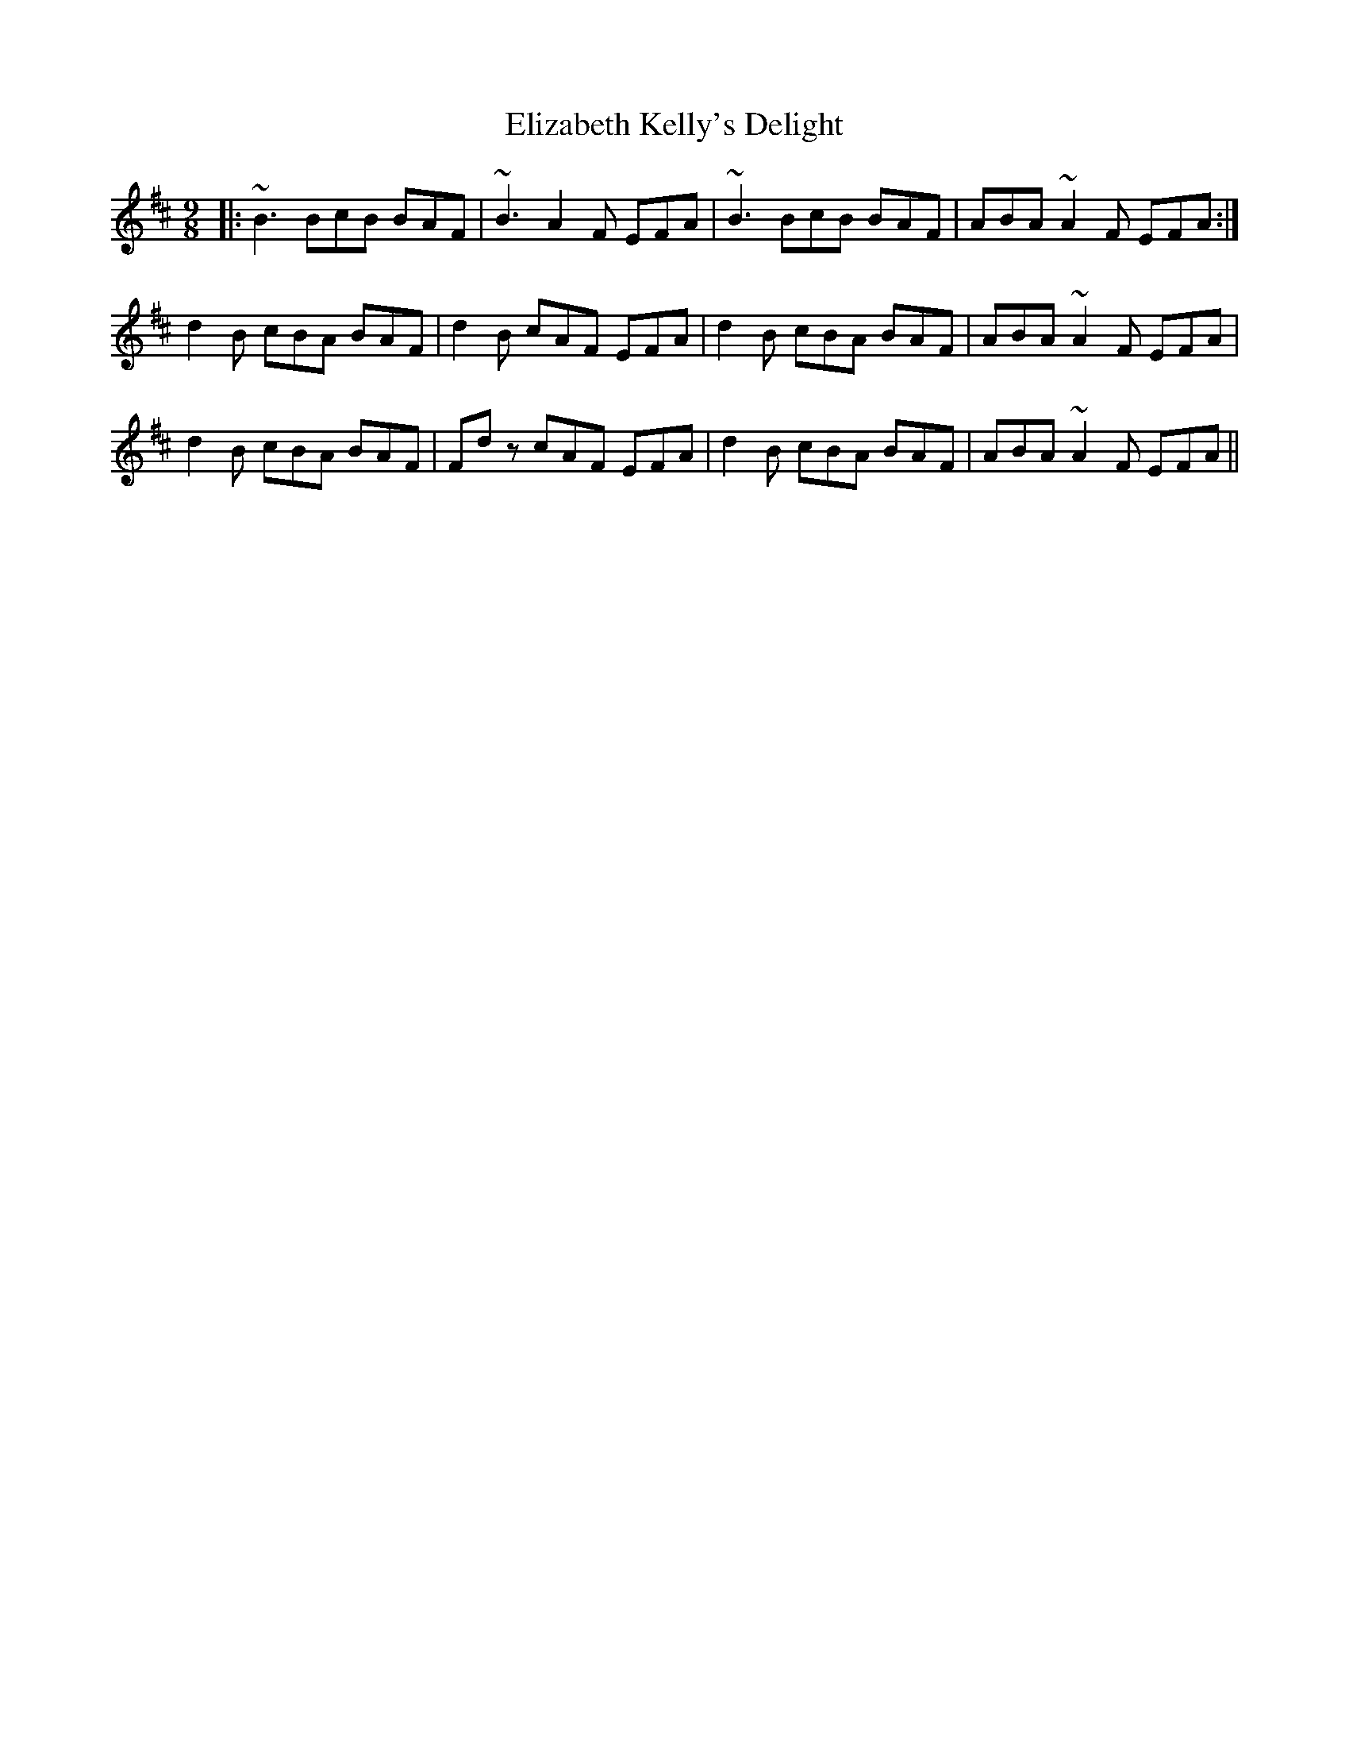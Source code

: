 X: 11783
T: Elizabeth Kelly's Delight
R: slip jig
M: 9/8
K: Bminor
|:~B3 BcB BAF|~B3 A2 F EFA|~B3 BcB BAF|ABA ~A2 F EFA:|
d2 B cBA BAF|d2 B cAF EFA|d2 B cBA BAF|ABA ~A2 F EFA|
d2 B cBA BAF|Fd z cAF EFA|d2 B cBA BAF|ABA ~A2 F EFA||

